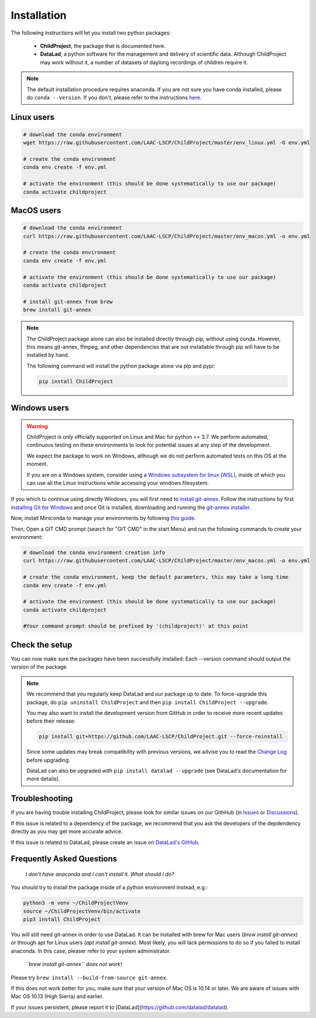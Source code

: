 .. _installation:

Installation
------------

The following instructions will let you install two python packages:

 - **ChildProject**, the package that is documented here.
 - **DataLad**, a python software for the management and delivery of scientific data. Although ChildProject may work without it, a number of datasets of daylong recordings of children require it.

.. note::

    The default installation procedure requires anaconda. If you are not sure you have conda installed, please do ``conda --version``.
    If you don't, please refer to the instructions `here <https://docs.anaconda.com/anaconda/install/index.html>`_.

Linux users
~~~~~~~~~~~

.. code:: bash

    # download the conda environment
    wget https://raw.githubusercontent.com/LAAC-LSCP/ChildProject/master/env_linux.yml -O env.yml

    # create the conda environment
    conda env create -f env.yml

    # activate the environment (this should be done systematically to use our package)
    conda activate childproject


MacOS users
~~~~~~~~~~~

.. code:: bash

    # download the conda environment
    curl https://raw.githubusercontent.com/LAAC-LSCP/ChildProject/master/env_macos.yml -o env.yml

    # create the conda environment
    conda env create -f env.yml

    # activate the environment (this should be done systematically to use our package)
    conda activate childproject

    # install git-annex from brew
    brew install git-annex

.. note::

    The ChildProject package alone can also be installed directly through pip, without using conda.
    However, this means git-annex, ffmpeg, and other dependencies that are not installable
    through pip will have to be installed by hand.

    The following command will install the python package alone via pip and pypi:

    .. code:: bash

        pip install ChildProject

Windows users
~~~~~~~~~~~~~

.. warning::

    ChildProject is only officially supported on Linux and Mac for python >= 3.7.
    We perform automated, continuous testing on these environments to look
    for potential issues at any step of the development.

    We expect the package to work on Windows, although we do not perform
    automated tests on this OS at the moment.

    If you are on a Windows system, consider using a `Windows subsystem for linux (WSL) <https://docs.microsoft.com/en-us/windows/wsl/install>`_,
    inside of which you can use all the Linux instructions while accessing your windows filesystem.

If you which to continue using directly Windows, you will first need to `install git-annex <https://git-annex.branchable.com/install/Windows/>`_. 
Follow the instructions by first `installing Git for Windows <http://git-scm.com/downloads>`_ and once Git is installed, downloading and running the `git-annex installer <https://downloads.kitenet.net/git-annex/windows/current/>`_.

Now, install Miniconda to manage your environments by following `this guide <https://conda.io/projects/conda/en/latest/user-guide/install/windows.html>`_.

Then, Open a GIT CMD prompt (search for "GIT CMD" in the start Menu)
and run the following commands to create your environment:

.. code:: bash

    # download the conda environment creation info
    curl https://raw.githubusercontent.com/LAAC-LSCP/ChildProject/master/env_macos.yml -o env.yml

    # create the conda environment, keep the default parameters, this may take a long time
    conda env create -f env.yml

    # activate the environment (this should be done systematically to use our package)
    conda activate childproject

    #Your command prompt should be prefixed by '(childproject)' at this point


Check the setup
~~~~~~~~~~~~~~~

You can now make sure the packages have been successfully installed:
Each --version command should output the version of the package

.. clidoc::

   child-project --help

.. clidoc::

    child-project --version

.. clidoc::

    # optional software, for getting and sharing data
    datalad --version

.. note::

    We recommend that you regularly keep DataLad and our package up to date. 
    To force-upgrade this package, do ``pip uninstall ChildProject``
    and then ``pip install ChildProject --upgrade``.

    You may also want to install the development version from GitHub in order
    to receive more recent updates before their release:

    .. code:: bash
    
        pip install git+https://github.com/LAAC-LSCP/ChildProject.git --force-reinstall

    Since some updates may break compatibility with previous versions,
    we advise you to read the `Change Log <https://github.com/LAAC-LSCP/ChildProject/blob/master/CHANGELOG.md>`_
    before upgrading.
    
    DataLad can also be upgraded with ``pip install datalad --upgrade``
    (see DataLad's documentation for more details).

Troubleshooting
~~~~~~~~~~~~~~~

If you are having trouble installing ChildProject, please look
for similar issues on our GithHub (in `Issues <https://github.com/LAAC-LSCP/ChildProject/issues>`__ or `Discussions <https://github.com/LAAC-LSCP/ChildProject/discussions>`__).

If this issue is related to a dependency of the package, we recommend that you ask
the developers of the depdendency directly as you may get more accurate advice.

If this issue is related to DataLad, please create an issue on `DataLad's GitHub <https://github.com/datalad/datalad/issues>`__.


Frequently Asked Questions
~~~~~~~~~~~~~~~~~~~~~~~~~~

    *I don't have anaconda and I can't install it. What should I do?*

You should try to install the package inside of a python environment instead, e.g.:

.. code:: bash

    python3 -m venv ~/ChildProjectVenv
    source ~/ChildProjectVenv/bin/activate
    pip3 install ChildProject

You will still need git-annex in order to use DataLad.
It can be installed with brew for Mac users (`brew install git-annex`)
or through apt for Linux users (`apt install git-annex`).
Most likely, you will lack permissions to do so if you failed to install anaconda.
In this case, pleaser refer to your system administrator.

    *``brew install git-annex`` does not work!*

Please try ``brew install --build-from-source git-annex``. 

If this does not work better for you, make sure that your version of Mac OS is 10.14 or later.
We are aware of issues with Mac OS 10.13 (High Sierra) and earlier.

If your issues persistent, please report it to [DataLad](https://github.com/datalad/datalad).